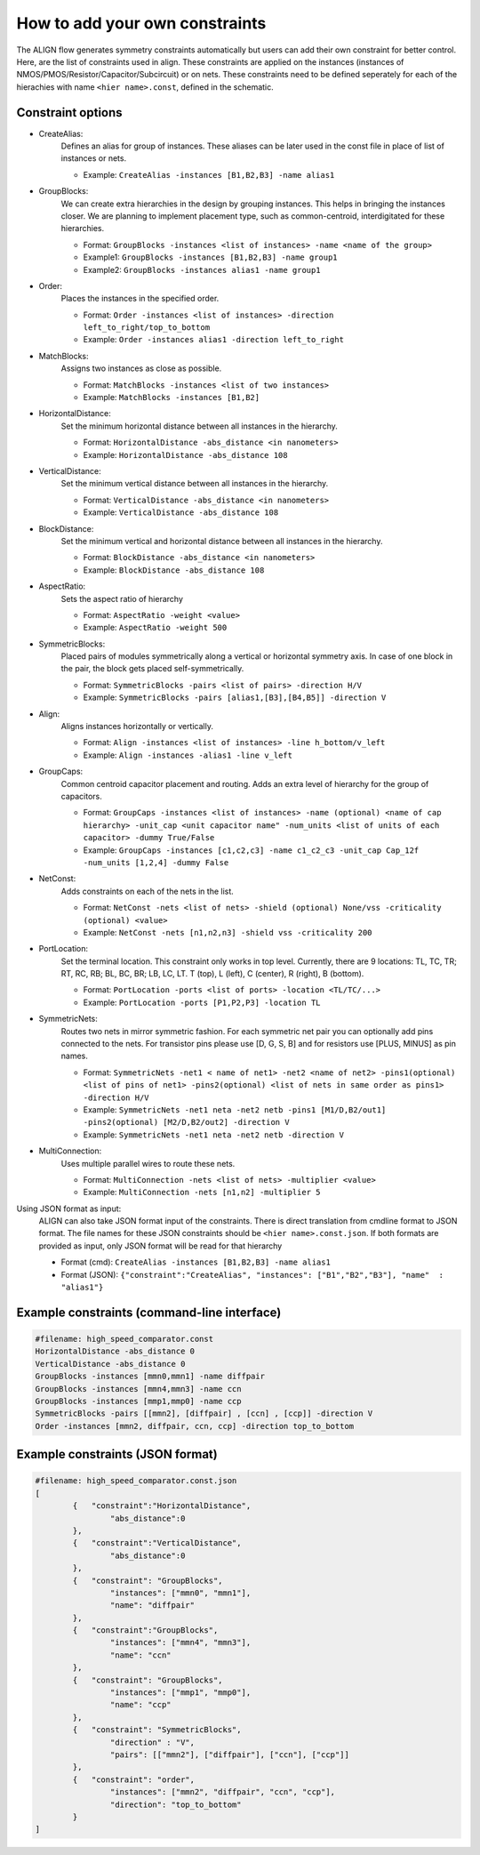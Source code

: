 How to add your own constraints
===========================================================

The ALIGN flow generates symmetry constraints automatically but users can add their own constraint for better control.
Here, are the list of constraints used in align. These constraints are applied on the instances (instances of NMOS/PMOS/Resistor/Capacitor/Subcircuit) or on nets.
These constraints need to be defined seperately for each of the hierachies with name ``<hier name>.const``, defined in the schematic.

Constraint options
--------------------

* CreateAlias:
	Defines an alias for group of instances. These aliases can be later used in the const file in place of list of instances or nets.

	* Example: ``CreateAlias -instances [B1,B2,B3] -name alias1``

* GroupBlocks:
	We can create extra hierarchies in the design by grouping instances. This helps in bringing the instances closer. 
	We are planning to implement placement type, such as common-centroid, interdigitated for these hierarchies.

	* Format: ``GroupBlocks -instances <list of instances> -name <name of the group>``
	* Example1: ``GroupBlocks -instances [B1,B2,B3] -name group1``
	* Example2: ``GroupBlocks -instances alias1 -name group1``

* Order:
	Places the instances in the specified order.

	* Format: ``Order -instances <list of instances> -direction left_to_right/top_to_bottom``
	* Example: ``Order -instances alias1 -direction left_to_right``

	.. image:: images/OrderBlocks.PNG

* MatchBlocks:
	Assigns two instances as close as possible.

	* Format: ``MatchBlocks -instances <list of two instances>``
	* Example: ``MatchBlocks -instances [B1,B2]``

* HorizontalDistance: 
	Set the minimum horizontal distance between all instances in the hierarchy.

	* Format: ``HorizontalDistance -abs_distance <in nanometers>``
	* Example: ``HorizontalDistance -abs_distance 108``

	.. image:: images/HorizontalDistance.PNG

* VerticalDistance: 
	Set the minimum vertical distance between all instances in the hierarchy.

	* Format: ``VerticalDistance -abs_distance <in nanometers>``
	* Example: ``VerticalDistance -abs_distance 108``

	.. image:: images/VerticalDistance.PNG

* BlockDistance: 
	Set the minimum vertical and horizontal distance between all instances in the hierarchy.

	* Format: ``BlockDistance -abs_distance <in nanometers>``
	* Example: ``BlockDistance -abs_distance 108``

	.. image:: images/VerticalDistance.PNG
	.. image:: images/HorizontalDistance.PNG

* AspectRatio:
	Sets the aspect ratio of hierarchy 

	* Format: ``AspectRatio -weight <value>``
	* Example: ``AspectRatio -weight 500``

* SymmetricBlocks:
	Placed pairs of modules symmetrically along a vertical or horizontal symmetry axis. 
	In case of one block in the pair, the block gets placed self-symmetrically.

	* Format: ``SymmetricBlocks -pairs <list of pairs> -direction H/V``
	* Example: ``SymmetricBlocks -pairs [alias1,[B3],[B4,B5]] -direction V``

	.. image:: images/SymmetricBlocks.PNG

* Align:
	Aligns instances horizontally or vertically.

	* Format: ``Align -instances <list of instances> -line h_bottom/v_left``
	* Example: ``Align -instances -alias1 -line v_left``

	.. image:: images/AlignBlocks.PNG

* GroupCaps:
	Common centroid capacitor placement and routing. Adds an extra level of hierarchy for the group of capacitors.

	* Format: ``GroupCaps -instances <list of instances> -name (optional) <name of cap hierarchy> -unit_cap <unit capacitor name" -num_units <list of units of each capacitor> -dummy True/False``
	* Example: ``GroupCaps -instances [c1,c2,c3] -name c1_c2_c3 -unit_cap Cap_12f -num_units [1,2,4] -dummy False``

* NetConst:
	Adds constraints on each of the nets in the list.

	* Format: ``NetConst -nets <list of nets> -shield (optional) None/vss -criticality (optional) <value>``
	* Example: ``NetConst -nets [n1,n2,n3] -shield vss -criticality 200``

* PortLocation:
	Set the terminal location. This constraint only works in top level. Currently, there are 9 locations:  TL, TC, TR; RT, RC, RB; BL, BC, BR; LB, LC, LT.
	T (top), L (left), C (center), R (right), B (bottom).

	* Format: ``PortLocation -ports <list of ports> -location <TL/TC/...>``
	* Example: ``PortLocation -ports [P1,P2,P3] -location TL``

* SymmetricNets:
	Routes two nets in mirror symmetric fashion. For each symmetric net pair you can optionally add pins connected to the nets. For transistor pins please use [D, G, S, B] and for resistors use [PLUS, MINUS] as pin names.

	* Format: ``SymmetricNets -net1 < name of net1> -net2 <name of net2> -pins1(optional) <list of pins of net1> -pins2(optional) <list of nets in same order as pins1> -direction H/V``
	* Example: ``SymmetricNets -net1 neta -net2 netb -pins1 [M1/D,B2/out1] -pins2(optional) [M2/D,B2/out2] -direction V``
	* Example: ``SymmetricNets -net1 neta -net2 netb -direction V``

* MultiConnection:
	Uses multiple parallel wires to route these nets.

	* Format: ``MultiConnection -nets <list of nets> -multiplier <value>``
	* Example: ``MultiConnection -nets [n1,n2] -multiplier 5``


Using JSON format as input:
	ALIGN can also take JSON format input of the constraints. There is direct translation from cmdline format to JSON format. The file names for these JSON constraints should be ``<hier name>.const.json``.
	If both formats are provided as input, only JSON format will be read for that hierarchy

	* Format (cmd): ``CreateAlias -instances [B1,B2,B3] -name alias1``
	* Format (JSON): ``{"constraint":"CreateAlias", "instances": ["B1","B2","B3"], "name"  : "alias1"}``

Example constraints (command-line interface)
---------------------------------------------
.. code-block:: python3

	#filename: high_speed_comparator.const
	HorizontalDistance -abs_distance 0
	VerticalDistance -abs_distance 0
	GroupBlocks -instances [mmn0,mmn1] -name diffpair
	GroupBlocks -instances [mmn4,mmn3] -name ccn
	GroupBlocks -instances [mmp1,mmp0] -name ccp
	SymmetricBlocks -pairs [[mmn2], [diffpair] , [ccn] , [ccp]] -direction V
	Order -instances [mmn2, diffpair, ccn, ccp] -direction top_to_bottom

Example constraints (JSON format)
-----------------------------------
.. code-block:: python3

	#filename: high_speed_comparator.const.json
	[
		{   "constraint":"HorizontalDistance",
			"abs_distance":0
		},
		{   "constraint":"VerticalDistance",
			"abs_distance":0
		},
		{   "constraint": "GroupBlocks",
			"instances": ["mmn0", "mmn1"],
			"name": "diffpair"
		},
		{   "constraint":"GroupBlocks",
			"instances": ["mmn4", "mmn3"],
			"name": "ccn"
		},
		{   "constraint": "GroupBlocks",
			"instances": ["mmp1", "mmp0"],
			"name": "ccp"
		},
		{   "constraint": "SymmetricBlocks",
			"direction" : "V",
			"pairs": [["mmn2"], ["diffpair"], ["ccn"], ["ccp"]]
		},
		{   "constraint": "order",
			"instances": ["mmn2", "diffpair", "ccn", "ccp"],
			"direction": "top_to_bottom"
		}
	]
